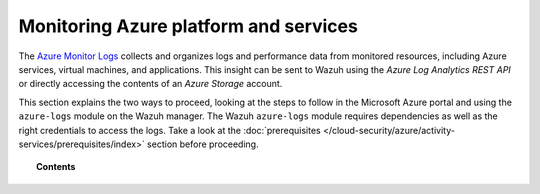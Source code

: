 .. Copyright (C) 2015, Wazuh, Inc.

.. meta::
  :description: The Azure Monitor Logs collects and organizes logs and performance data from monitored resources. Learn how to use Monitor Logs with Wazuh in this section. 

.. _azure_monitoring_activity:

Monitoring Azure platform and services
======================================


The `Azure Monitor Logs <https://docs.microsoft.com/en-us/azure/azure-monitor/logs/data-platform-logs>`_ collects and organizes logs and performance data from monitored resources, including Azure services, virtual machines, and applications. This insight can be sent to Wazuh using the `Azure Log Analytics REST API` or directly accessing the contents of an `Azure Storage` account. 

This section explains the two ways to proceed, looking at the steps to follow in the Microsoft Azure portal and using the ``azure-logs`` module on the Wazuh manager. The Wazuh ``azure-logs`` module requires dependencies as well as the right credentials to access the logs. Take a look at the :doc:`prerequisites </cloud-security/azure/activity-services/prerequisites/index>` section before proceeding.


.. topic:: Contents

    .. toctree::
       :maxdepth: 2

       log-analytics
       storage